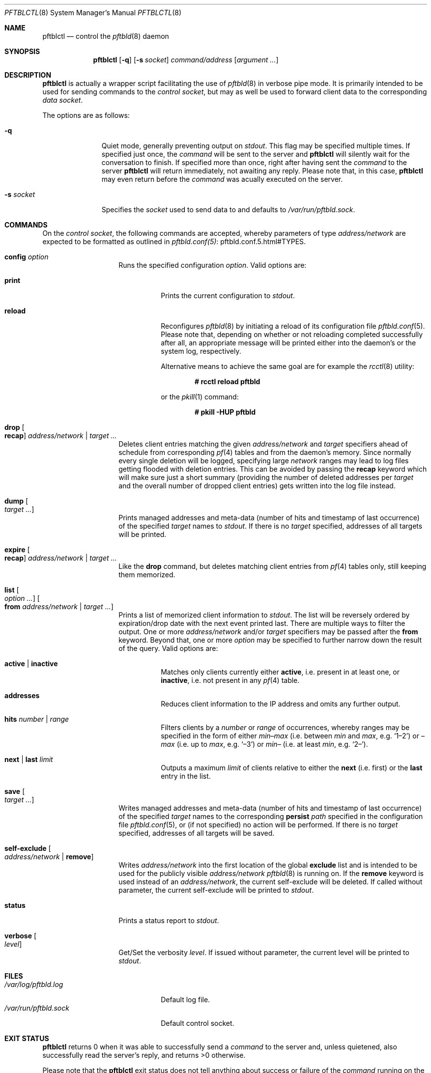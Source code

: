 .\"
.\" Copyright (c) 2020, 2021 Matthias Pressfreund
.\"
.\" Permission to use, copy, modify, and distribute this software for any
.\" purpose with or without fee is hereby granted, provided that the above
.\" copyright notice and this permission notice appear in all copies.
.\"
.\" THE SOFTWARE IS PROVIDED "AS IS" AND THE AUTHOR DISCLAIMS ALL WARRANTIES
.\" WITH REGARD TO THIS SOFTWARE INCLUDING ALL IMPLIED WARRANTIES OF
.\" MERCHANTABILITY AND FITNESS. IN NO EVENT SHALL THE AUTHOR BE LIABLE FOR
.\" ANY SPECIAL, DIRECT, INDIRECT, OR CONSEQUENTIAL DAMAGES OR ANY DAMAGES
.\" WHATSOEVER RESULTING FROM LOSS OF USE, DATA OR PROFITS, WHETHER IN AN
.\" ACTION OF CONTRACT, NEGLIGENCE OR OTHER TORTIOUS ACTION, ARISING OUT OF
.\" OR IN CONNECTION WITH THE USE OR PERFORMANCE OF THIS SOFTWARE.
.\"
.Dd $Mdocdate: March 16 2021 $
.Dt PFTBLCTL 8
.Os
.Sh NAME
.Nm pftblctl
.Nd control the
.Xr pftbld 8
daemon
.Sh SYNOPSIS
.Nm
.Op Fl q
.Op Fl s Ar socket
.Ar command/address
.Op Ar argument ...
.Sh DESCRIPTION
.Nm
is actually a wrapper script facilitating the use of
.Xr pftbld 8
in verbose pipe mode.
It is primarily intended to be used for sending commands to the
.Ar control socket ,
but may as well be used to forward client data to the corresponding
.Ar data socket .
.Pp
The options are as follows:
.Bl -tag -width "-s socket"
.It Fl q
Quiet mode, generally preventing output on
.Pa stdout .
This flag may be specified multiple times.
If specified just once, the
.Ar command
will be sent to the server and
.Nm
will silently wait for the conversation to finish.
If specified more than once, right after having sent the
.Ar command
to the server
.Nm
will return immediately, not awaiting any reply.
Please note that, in this case,
.Nm
may even return before the
.Ar command
was acually executed on the server.
.It Fl s Ar socket
Specifies the
.Ar socket
used to send data to and defaults to
.Pa /var/run/pftbld.sock .
.El
.Sh COMMANDS
On the
.Pa control socket ,
the following commands are accepted, whereby parameters of type
.Pa address/network
are expected to be formatted as outlined in
.Lk pftbld.conf.5.html#TYPES pftbld.conf(5) .
.Bl -tag -width Ds -offset Ds
.It Ic config Ar option
Runs the specified configuration
.Ar option .
Valid options are:
.Bl -tag -width Ds
.It Ic print
Prints the current configuration to
.Pa stdout .
.It Ic reload
Reconfigures
.Xr pftbld 8
by initiating a reload of its configuration file
.Xr pftbld.conf 5 .
Please note that, depending on whether or not reloading completed successfully
after all, an appropriate message will be printed either into the daemon's or
the system log, respectively.
.Pp
Alternative means to achieve the same goal are for example the
.Xr rcctl 8
utility:
.Pp
.Dl # rcctl reload pftbld
.Pp
or the
.Xr pkill 1
command:
.Pp
.Dl # pkill -HUP pftbld
.El
.It Ic drop Oo Ic recap Oc Ar address/network | target ...
Deletes client entries matching the given
.Ar address/network
and
.Ar target
specifiers ahead of schedule from corresponding
.Xr pf 4
tables and from the daemon's memory.
Since normally every single deletion will be logged, specifying large
.Ar network
ranges may lead to log files getting flooded with deletion entries.
This can be avoided by passing the
.Ic recap
keyword which will make sure just a short summary (providing the number of
deleted addresses per
.Ar target
and the overall number of dropped client entries) gets written into the log
file instead.
.It Ic dump Oo Ar target ... Oc
Prints managed addresses and meta-data (number of hits and timestamp of last
occurrence) of the specified
.Ar target
names to
.Pa stdout .
If there is no
.Ar target
specified, addresses of all targets will be printed.
.It Ic expire Oo Ic recap Oc Ar address/network | target ...
Like the
.Ic drop
command, but deletes matching client entries from
.Xr pf 4
tables only, still keeping them memorized.
.It Ic list Oo Ar option ... Oc Oo Ic from Ar address/network | target ... Oc
Prints a list of memorized client information to
.Pa stdout .
The list will be reversely ordered by expiration/drop date with the next event
printed last.
There are multiple ways to filter the output.
One or more
.Ar address/network
and/or
.Ar target
specifiers may be passed after the
.Ic from
keyword.
Beyond that, one or more
.Ar option
may be specified to further narrow down the result of the query.
Valid options are:
.Bl -tag -width Ds
.It Ic active | inactive
Matches only clients currently either
.Ic active ,
i.e. present in at least one, or
.Ic inactive ,
i.e. not present in any
.Xr pf 4
table.
.It Ic addresses
Reduces client information to the IP address and omits any further output.
.It Ic hits Ar number | range
Filters clients by a
.Ar number
or
.Ar range
of occurrences, whereby ranges may be specified in the form of either
.Pa min\(enmax
(i.e. between
.Pa min
and
.Pa max ,
e.g.
.Sq 1\(en2 )
or
.Pa \(enmax
(i.e. up to
.Pa max ,
e.g.
.Sq \(en3 )
or
.Pa min\(en
(i.e. at least
.Pa min ,
e.g.
.Sq 2\(en ) .
.It Ic next | last Ar limit
Outputs a maximum
.Ar limit
of clients relative to either the
.Ic next
(i.e. first) or the
.Ic last
entry in the list.
.El
.It Ic save Oo Ar target ... Oc
Writes managed addresses and meta-data (number of hits and timestamp of last
occurrence) of the specified
.Ar target
names to the corresponding
.Ic persist
.Ar path
specified in the configuration file
.Xr pftbld.conf 5 ,
or (if not specified) no action will be performed.
If there is no
.Ar target
specified, addresses of all targets will be saved.
.It Ic self-exclude Oo Ar address/network | Ic remove Oc
Writes
.Ar address/network
into the first location of the global
.Ic exclude
list and is intended to be used for the publicly visible
.Ar address/network
.Xr pftbld 8
is running on.
If the
.Ic remove
keyword is used instead of an
.Ar address/network ,
the current self-exclude will be deleted.
If called without parameter, the current self-exclude will be printed to
.Pa stdout .
.It Ic status
Prints a status report to
.Pa stdout .
.It Ic verbose Oo Ar level Oc
Get/Set the verbosity
.Ar level .
If issued without parameter, the current level will be printed to
.Pa stdout .
.El
.Sh FILES
.Bl -tag -width "/var/run/pftbld.sock" -compact
.It Pa /var/log/pftbld.log
Default log file.
.It Pa /var/run/pftbld.sock
Default control socket.
.El
.Sh EXIT STATUS
.Nm
returns 0 when it was able to successfully send a
.Ar command
to the server and, unless quietened, also successfully read the server's reply,
and returns >0 otherwise.
.Pp
Please note that the
.Nm
exit status does not tell anything about success or failure of the
.Ar command
running on the server.
To gain that information, catching the reply sent from the server along with
examining the server/system log is the way to go.
.Sh EXAMPLES
Here's an example for a
.Ic status
report:
.Bd -literal -offset indent
# pftblctl status
Self-exclude: [129.128.5/24]
Verbosity level: 0
Client count:
	target [www]: 249 (7 active)
Next scheduled event:
	[11.22.33.44]:[www]:(2x:50m12s)
		expires from { attackers } in 9m48s,
		on [21/Jul/2020:11:22:56 +0200]
.Ed
.Pp
Figuring out how many managed clients from the
.Pa 192/8
network received at least 2 times on the
.Pa www
target are currently present in a
.Xr pf 4
table may be accomplished like this:
.Bd -literal -offset indent
# pftblctl list active addresses hits 2- from www 192/8 | wc -l
       3
.Ed
.Pp
The next example shows a
.Pa control
command deleting the address
.Pa 11.22.33.44
for the
.Pa www
target from memory:
.Bd -literal -offset indent
# pftblctl drop 11.22.33.44 www
1 client entry dropped.
.Ed
.Pp
The corresponding log entry might look like this:
.Bd -literal -offset indent
[...] [11.22.33.44]:[www]:(2x:1h3m17s) dropped.
.Ed
.Pp
Last but not least,
.Nm
may also be used to send client data to the server:
.Bd -literal -offset indent
# pftblctl -s /var/www/run/pftbld-www.sock 11.22.33.44 "Test 1"
ACK
.Ed
.Pp
Also note the server acknowledge being printed to
.Pa stdout
indicating that the daemon has successfully received and processed all
transmitted data.
.Sh SEE ALSO
.Xr pf 4 ,
.Xr pftbld.conf 5 ,
.Xr pftbld 8
.Sh AUTHORS
.An -nosplit
The
.Xr pftbld 8
program was written by
.An Matthias Pressfreund .
